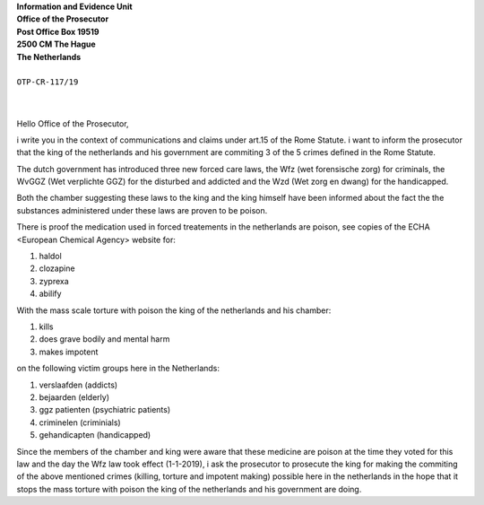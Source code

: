| **Information and Evidence Unit**
| **Office of the Prosecutor**
| **Post Office Box 19519**
| **2500 CM The Hague**
| **The Netherlands**
|
| ``OTP-CR-117/19``
|
|


Hello Office of the Prosecutor, 

i write you in the context of communications and claims under art.15 of 
the Rome Statute. i want to inform the prosecutor that the king of the 
netherlands and his government are commiting 3 of the 5 crimes defined 
in the Rome Statute.

The dutch government has introduced three new forced care laws, the Wfz 
(wet forensische zorg) for criminals, the WvGGZ (Wet verplichte GGZ) for 
the disturbed and addicted and the Wzd (Wet zorg en dwang) for the 
handicapped.

Both the chamber suggesting these laws to the king and the king himself 
have been informed about the fact the the substances administered under 
these laws are proven to be poison.
 
There is proof the medication used in forced treatements in the 
netherlands are poison, see copies of the ECHA <European Chemical Agency>
website for:

(1) haldol
(2) clozapine
(3) zyprexa
(4) abilify

With the mass scale torture with poison the king of the netherlands and 
his chamber:

(1) kills
(2) does grave bodily and mental harm
(3) makes impotent

on the following victim groups here in the Netherlands:

(1) verslaafden (addicts)
(2) bejaarden (elderly)
(3) ggz patienten (psychiatric patients)
(4) criminelen (criminials)
(5) gehandicapten (handicapped)

Since the members of the chamber  and king were aware that these medicine
are poison at the time they voted for this law and the day the Wfz law took
effect (1-1-2019), i ask the prosecutor to prosecute the king for making the
commiting of the above mentioned crimes (killing, torture and impotent
making) possible here in the netherlands in the hope that it stops the mass
torture with poison the king of the netherlands and his government are doing.

